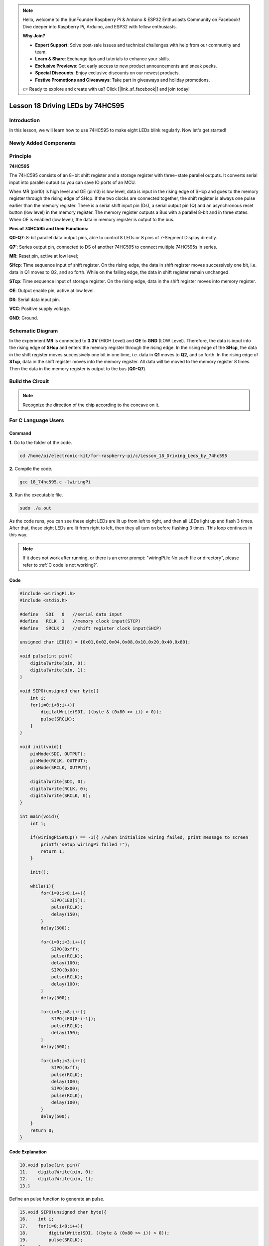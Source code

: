 .. note::

    Hello, welcome to the SunFounder Raspberry Pi & Arduino & ESP32 Enthusiasts Community on Facebook! Dive deeper into Raspberry Pi, Arduino, and ESP32 with fellow enthusiasts.

    **Why Join?**

    - **Expert Support**: Solve post-sale issues and technical challenges with help from our community and team.
    - **Learn & Share**: Exchange tips and tutorials to enhance your skills.
    - **Exclusive Previews**: Get early access to new product announcements and sneak peeks.
    - **Special Discounts**: Enjoy exclusive discounts on our newest products.
    - **Festive Promotions and Giveaways**: Take part in giveaways and holiday promotions.

    👉 Ready to explore and create with us? Click [|link_sf_facebook|] and join today!

Lesson 18 Driving LEDs by 74HC595
=============================================

**Introduction**
--------------------------

In this lesson, we will learn how to use 74HC595 to make eight LEDs
blink regularly. Now let's get started!

**Newly Added Components**
-------------------------------

.. image:: media_pi/image244.png
    :width: 800
    :align: center

**Principle**
--------------------

**74HC595**

The 74HC595 consists of an 8−bit shift register and a storage register
with three−state parallel outputs. It converts serial input into
parallel output so you can save IO ports of an MCU.

When MR (pin10) is high level and OE (pin13) is low level, data is input
in the rising edge of SHcp and goes to the memory register through the
rising edge of SHcp. If the two clocks are connected together, the shift
register is always one pulse earlier than the memory register. There is
a serial shift input pin (Ds), a serial output pin (Q) and an
asynchronous reset button (low level) in the memory register. The memory
register outputs a Bus with a parallel 8-bit and in three states. When
OE is enabled (low level), the data in memory register is output to the
bus.

.. image:: media_pi/image181.png
    :width: 800
    :align: center

**Pins of 74HC595 and their Functions:**

**Q0-Q7**: 8-bit parallel data output pins, able to control 8 LEDs or 8
pins of 7-Segment Display directly.

**Q7’**: Series output pin, connected to DS of another 74HC595 to
connect multiple 74HC595s in series.

**MR**: Reset pin, active at low level;

**SHcp**: Time sequence input of shift register. On the rising edge, the
data in shift register moves successively one bit, i.e. data in Q1 moves
to Q2, and so forth. While on the falling edge, the data in shift
register remain unchanged.

**STcp**: Time sequence input of storage register. On the rising edge,
data in the shift register moves into memory register.

**OE**: Output enable pin, active at low level.

**DS**: Serial data input pin.

**VCC**: Positive supply voltage.

**GND**: Ground.

**Schematic Diagram**
-----------------------------

In the experiment **MR** is connected to **3.3V** (HIGH Level) and
**OE** to **GND** (LOW Level). Therefore, the data is input into the
rising edge of **SHcp** and enters the memory register through the
rising edge. In the rising edge of the **SHcp**, the data in the shift
register moves successively one bit in one time, i.e. data in **Q1**
moves to **Q2**, and so forth. In the rising edge of **STcp**, data in
the shift register moves into the memory register. All data will be
moved to the memory register 8 times. Then the data in the memory
register is output to the bus (**Q0-Q7**).

.. image:: media_pi/image245.png
    :width: 800
    :align: center

.. image:: media_pi/image260.png
    :width: 800
    :align: center

**Build the Circuit**
---------------------------

.. note::
    Recognize the direction of the chip according to the concave on
    it.

.. image:: media_pi/image246.png
    :width: 800
    :align: center

**For C Language Users**
------------------------------------

**Command**
^^^^^^^^^^^^^^^^

**1.** Go to the folder of the code.

.. raw:: html

    <run></run>

.. code-block::

    cd /home/pi/electronic-kit/for-raspberry-pi/c/Lesson_18_Driving_Leds_by_74hc595

**2.** Compile the code.

.. raw:: html

    <run></run>

.. code-block::

    gcc 18_74hc595.c -lwiringPi

**3.** Run the executable file.

.. raw:: html

    <run></run>

.. code-block::

    sudo ./a.out

As the code runs, you can see these eight LEDs are lit up from left to
right, and then all LEDs light up and flash 3 times. After that, these
eight LEDs are lit from right to left, then they all turn on before
flashing 3 times. This loop continues in this way.

.. note::

    If it does not work after running, or there is an error prompt: \"wiringPi.h: No such file or directory\", please refer to :ref:`C code is not working?`.

**Code**
^^^^^^^^^^^^

.. code-block:: C

    #include <wiringPi.h>  
    #include <stdio.h>  
      
    #define   SDI   0   //serial data input  
    #define   RCLK  1   //memory clock input(STCP)  
    #define   SRCLK 2   //shift register clock input(SHCP)  
      
    unsigned char LED[8] = {0x01,0x02,0x04,0x08,0x10,0x20,0x40,0x80};  
      
    void pulse(int pin){  
        digitalWrite(pin, 0);  
        digitalWrite(pin, 1);  
    }  
      
    void SIPO(unsigned char byte){  
        int i;    
        for(i=0;i<8;i++){  
            digitalWrite(SDI, ((byte & (0x80 >> i)) > 0));  
            pulse(SRCLK);  
        }  
    }  
      
    void init(void){  
        pinMode(SDI, OUTPUT);   
        pinMode(RCLK, OUTPUT);   
        pinMode(SRCLK, OUTPUT);   
      
        digitalWrite(SDI, 0);  
        digitalWrite(RCLK, 0);  
        digitalWrite(SRCLK, 0);  
    }  
      
    int main(void){  
        int i;  
      
        if(wiringPiSetup() == -1){ //when initialize wiring failed, print message to screen  
            printf("setup wiringPi failed !");  
            return 1;   
        }  
      
        init();  
      
        while(1){  
            for(i=0;i<8;i++){  
                SIPO(LED[i]);  
                pulse(RCLK);  
                delay(150);                
            }  
            delay(500);  
      
            for(i=0;i<3;i++){  
                SIPO(0xff);  
                pulse(RCLK);  
                delay(100);  
                SIPO(0x00);  
                pulse(RCLK);  
                delay(100);  
            }  
            delay(500);  
      
            for(i=0;i<8;i++){  
                SIPO(LED[8-i-1]);  
                pulse(RCLK);  
                delay(150);  
            }  
            delay(500);  
      
            for(i=0;i<3;i++){  
                SIPO(0xff);  
                pulse(RCLK);  
                delay(100);  
                SIPO(0x00);  
                pulse(RCLK);  
                delay(100);  
            }  
            delay(500);  
        }  
        return 0;  
    }  

**Code Explanation**
^^^^^^^^^^^^^^^^^^^^^^^^

.. code-block:: C

    10.void pulse(int pin){  
    11.    digitalWrite(pin, 0);  
    12.    digitalWrite(pin, 1);  
    13.}  

Define an pulse function to generate an pulse.

.. code-block:: C

    15.void SIPO(unsigned char byte){  
    16.    int i;  
    17.    for(i=0;i<8;i++){  
    18.        digitalWrite(SDI, ((byte & (0x80 >> i)) > 0));  
    19.        pulse(SRCLK);  
    20.    }  
    21.}  

The function **SIPO** is used to assign the byte data to **SDI(DS)** by bits. 

Among them, the inequality in statement **digitalWrite()** ((byte & (0x80>>i))>0) 
is used to confirm each value written into the register and it realizes 
the function by Shift operator (>>).

For example, if byte=0x01:

When the condition "i=0" is met, 0x80(1000 0000)>>0 becomes 0x80(1000 0000), 
if byte&0x80=0, the inequality is false, and output 0 (false).

If "i=1" is true, 0x80>>1 changes into 0x40(0100 0000); when byte&0x40=0, output 0.

Deduce the rest from this, when and only when "i=8" is met, 0x80>>8 is 0x01(0000 0001), 
byte&0x01=1, and output 1(true).

Pulse(SRCLK) generates a rising edge pulse on input pin of shift register to shift 
the 8 bit data on SDI to shift register successively.

In a word, this **for** loop produces 8 times to shift the 8 
bits of 0000 0001 to shift register.

.. code-block:: C

    23.void init(void){  
    24.    pinMode(SDI, OUTPUT);   
    25.    pinMode(RCLK, OUTPUT); 
    26.    pinMode(SRCLK, OUTPUT); 
    27.  
    28.    digitalWrite(SDI, 0);  
    29.    digitalWrite(RCLK, 0);  
    30.    digitalWrite(SRCLK, 0);  
    31.}  

Initialize pins. Set all control pins of 74HC595 to output mode and 
initialize them to low level. At the same time, the LEDs are set to 
output mode, default low level.

.. code-block:: C

    44.        for(i=0;i<8;i++){  
    45.            SIPO(LED[i]);  
    46.            pulse(RCLK);  
    47.            delay(150); 
    48.        }

Use the **for** loop to count 8 times in cycle, 
and write a 1-bit data to the SDI each time. 

When i=0, LED[0]=0x01(0000 0001), through the function SIPO(LED[0]), 
shifts the 8 bits of 0x01 to shift register successively. Pulse(SRCLK) 
generates a rising edge signal on input pin of storage register to shift 
the 0x01 on shift register to storage register at once. Then the data 
in the memory register are output to the bus (Q7-Q0), so you'll see the 
LED on Q0 is lit up. After loops, output all eight elements in the array 
LED[i] to the bus (Q7-Q0), and you'll see eight LEDs turning on from left to right.

.. code-block:: C

    51.        for(i=0;i<3;i++){  
    52.            SIPO(0xff);  
    53.            pulse(RCLK);  
    54.            delay(100);  
    55.            SIPO(0x00);  
    56.            pulse(RCLK);  
    57.            delay(100);  
    58.        }
    
In this part, the **for** loop is used to three times repeat the program in **for()** 
statement. SIPO(0xff) means 8 LEDs are lit up, SIPO(0x00) represents 8 LEDs turn 
off. That is, let 8 LEDs turn off 3 times simultaneously.   

.. code-block:: C
       
    61.        for(i=0;i<8;i++){  
    62.            SIPO(LED[8-i-1]);  
    63.            pulse(RCLK);  
    64.            delay(150);  
    65.        }  

By the same token, this for loop allows 8 LEDs be 
lit up one by one in reverse order. Here, **i** gradually 
increases from 0, and 8-i-1 gradually decreases. SIPO(LED[8-i-1]) 
can be used to call the data in the LED[] array from back to front 
so that you can get 8 LEDs lit up one by one in reverse order.

.. code-block:: C

    68.        for(i=0;i<3;i++){  
    69.            SIPO(0xff);  
    70.            pulse(RCLK);  
    71.            delay(100);  
    72.            SIPO(0x00);  
    73.            pulse(RCLK);  
    74.            delay(100);  
    75.        }  

Then, make the eight LEDs turn on or off 3 times simultaneously.

**For Python Language Users**
---------------------------------------

**Command**
^^^^^^^^^^^^

**1.** Go to the folder of the code.

.. raw:: html

    <run></run>

.. code-block::

    cd /home/pi/electronic-kit/for-raspberry-pi/python

**2.** Run the code.

.. raw:: html

    <run></run>

.. code-block::

    sudo python3 18_74HC595.py

As the code runs, you can see these eight LEDs are lit up from left to
right, and then all LEDs light up and flash 3 times. After that, these
eight LEDs are lit from right to left, then they all turn on before
flashing 3 times. This loop continues in this way.

**Code**  
^^^^^^^^^

.. note::
    You can **Modify/Reset/Copy/Run/Stop** the code below. But before that, you need to go to  source code path like ``electronic-kit/for-raspberry-pi/python``. After modifying the code, you can run it directly to see the effect.

.. raw:: html

    <run></run>

.. code-block:: python

    #!/usr/bin/env python3

    #================================================
    #
    #   This program is for SunFounder SuperKit for Rpi.
    #
    #   Extend use of 8 LED with 74HC595.
    #
    #   Change the  WhichLeds and sleeptime value under
    #   loop() function to change LED mode and speed.
    #
    #=================================================

    import RPi.GPIO as GPIO
    import time

    SDI   = 17
    RCLK  = 18
    SRCLK = 27

    #===============   LED Mode Defne ================
    #   You can define yourself, in binay, and convert it to Hex 
    #   8 bits a group, 0 means off, 1 means on
    #   like : 0101 0101, means LED1, 3, 5, 7 are on.(from left to right)
    #   and convert to 0x55.

    LED0 = [0x01,0x02,0x04,0x08,0x10,0x20,0x40,0x80]    #original mode
    BLINK = [0xff,0x00,0xff,0x00,0xff,0x00]         #blink
    #=================================================

    def print_message():
        print ("========================================")
        print ("|           LEDs with 74HC595          |")
        print ("|    ------------------------------    |")
        print ("|         SDI connect to GPIO 0        |")
        print ("|         RCLK connect to GPIO 1       |")
        print ("|        SRCLK connect to GPIO 2       |")
        print ("|                                      |")
        print ("|       Control LEDs with 74HC595      |")
        print ("|                                      |")
        print ("|                            SunFounder|")
        print ("========================================\n")
        print ('Program is running...')
        print ('Please press Ctrl+C to end the program...')
        #input ("Press Enter to begin\n")

    def setup():
        GPIO.setmode(GPIO.BCM)    # Number GPIOs by its BCM location
        GPIO.setup(SDI, GPIO.OUT, initial=GPIO.LOW)
        GPIO.setup(RCLK, GPIO.OUT, initial=GPIO.LOW)
        GPIO.setup(SRCLK, GPIO.OUT, initial=GPIO.LOW)

    # Shift the data to 74HC595
    def hc595_shift(dat):
        for bit in range(0, 8): 
            GPIO.output(SDI, 0x80 & (dat << bit))
            GPIO.output(SRCLK, GPIO.HIGH)
            time.sleep(0.001)
            GPIO.output(SRCLK, GPIO.LOW)
        GPIO.output(RCLK, GPIO.HIGH)
        time.sleep(0.001)
        GPIO.output(RCLK, GPIO.LOW)

    def main():
        print_message()
        mode = LED0 
        sleeptime = 0.15        # Change speed, lower value, faster speed
        blink_sleeptime = 0.15
        
        while True:
            # Change LED status from mode
            for onoff in mode:
                hc595_shift(onoff)           
                time.sleep(sleeptime)          
            
            for onoff in BLINK:
                hc595_shift(onoff)
                time.sleep(blink_sleeptime)

            # Change LED status from mode reverse
            for onoff in reversed(mode):
                hc595_shift(onoff)          
                time.sleep(sleeptime)         

            for onoff in BLINK:
                hc595_shift(onoff)           
                time.sleep(blink_sleeptime)

    def destroy():
        GPIO.cleanup()

    if __name__ == '__main__':
        setup()
        try:
            main()
        except KeyboardInterrupt:
            destroy()

**Code Explanation**
^^^^^^^^^^^^^^^^^^^^^^^

.. code-block::

    8.LED0 = [0x01,0x02,0x04,0x08,0x10,0x20,0x40,0x80]    #original mode  


Use array to define LED flashing mode, you can also customize 
several hexadecimals to light up 8 LEDs.

.. code-block::

    11.def setup():  
    1.     GPIO.setmode(GPIO.BCM)    # Number GPIOs by its BCM location  
    2.     GPIO.setup(SDI, GPIO.OUT, initial=GPIO.LOW)  
    3.     GPIO.setup(RCLK, GPIO.OUT, initial=GPIO.LOW)  
    4.     GPIO.setup(SRCLK, GPIO.OUT, initial=GPIO.LOW)  


Initialize pins. Set all control pins of 74HC595 to output mode 
and initialize them to low level. At the same time, the LED 
lights are set to output mode, default low level. 

.. code-block::

    18.def hc595_shift(dat):  

Define a function **hc595_shift()** to output the 8 bits of **dat** to Q0-Q7. 

.. code-block::

    1.  for bit in range(0, 8):   
    2.         GPIO.output(SDI, 0x80 & (dat << bit))  
    3.         GPIO.output(SRCLK, GPIO.HIGH)  
    4.         time.sleep(0.001)  
    5.         GPIO.output(SRCLK, GPIO.LOW)

Assign the **dat** to SDI(DS) according to bits. Pin **SRCLK** will convert from 
low to high, and generate a rising edge pulse, then shift the data in 
pin SDI to shift register. Execute the loop 8 times to shift the 8 bits 
of **dat** to the shift register in proper order.

.. code-block::

    1.     GPIO.output(RCLK, GPIO.HIGH)  
    2.     time.sleep(0.001)  
    3.     GPIO.output(RCLK, GPIO.LOW)  

Pin **RCLK** converts from low to high and generate a rising edge, 
then shift data from shift register to storage register. 
Finally the data in the memory register is output to the bus (Q0-Q7).

.. code-block::

    1.         for onoff in mode:  
    2.             hc595_shift(onoff)  
    3.             time.sleep(sleeptime)  

Here we use a onoff variable to control the LED that changes 
within the range of mode, and hc595_shift (onoff) means 
lighting up LED one by one. For example, when mode is the 
first datum in LED0, or 0x01, onoff = mode = 0x01 = 00000001. 
In this course, the LED is lit by high level. To put it another 
way, it is Hc595_shift (onoff) = hc595_shift (00000001) that 
lights up the last LED. Along the same vein, when the value of mode 
is the second datum of LED0 (onoff = 0x02 = 00000010), the second 
last LED turns on.  

.. code-block::

    1.         for onoff in reversed(mode):  
    2.             hc595_shift(onoff) 
    3.             time.sleep(sleeptime)

According to the same principle, a reversed is used here 
to get LEDs lit up in reverse order. 

.. code-block::

    1.         for onoff in BLINK:  
    2.             hc595_shift(onoff)  
    3.             time.sleep(blink_sleeptime)  

In the same way, light up 8 LEDs; exactly, 8 LEDs are turned 
on or off 3 times synchronously in the same pattern as 
that of the LEDs in the BLINK array.

**Phenomenon Picture**
----------------------------

.. image:: media_pi/image184.jpeg
    :width: 600
    :align: center
